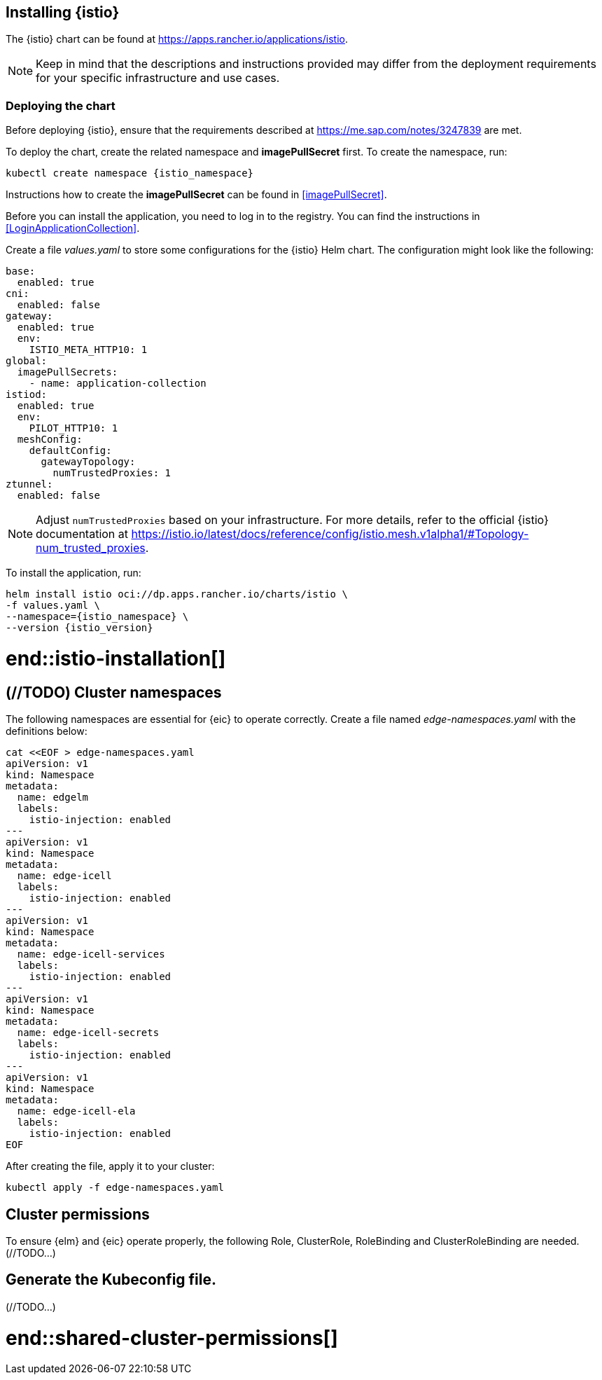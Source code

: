



// tag::istio-installation[]

== Installing {istio}

// IMPORTANT::
// SUSE does not offer support for {istio}.
// For support requests, contact link:https://istio.io/[Istio community].

The {istio} chart can be found at https://apps.rancher.io/applications/istio.

NOTE: Keep in mind that the descriptions and instructions provided may differ from the 
deployment requirements for your specific infrastructure and use cases.

// TODO: when available, add information from SAP regarding to shared cluster.


=== Deploying the chart

// TODO: when available, double-check that link includes istio as a requirement and
//       add additional links if necessary
Before deploying {istio}, ensure that the requirements described at
https://me.sap.com/notes/3247839 are met.

To deploy the chart, create the related namespace and *imagePullSecret* first.
To create the namespace, run:

[source, bash, subs="attributes"]
----
kubectl create namespace {istio_namespace}
----

[#istioIPS]
Instructions how to create the *imagePullSecret* can be found in <<imagePullSecret>>.


[#istioLIR]
Before you can install the application, you need to log in to the registry. You can find the instructions in <<LoginApplicationCollection>>.

Create a file _values.yaml_ to store some configurations for the {istio} Helm chart.
The configuration might look like the following:

[source, yaml]
----
base:
  enabled: true
cni:
  enabled: false
gateway:
  enabled: true
  env:
    ISTIO_META_HTTP10: 1
global:
  imagePullSecrets:
    - name: application-collection
istiod:
  enabled: true
  env:
    PILOT_HTTP10: 1
  meshConfig:
    defaultConfig:
      gatewayTopology:
        numTrustedProxies: 1
ztunnel:
  enabled: false
----

NOTE: Adjust `numTrustedProxies` based on your infrastructure.
For more details, refer to the official {istio} documentation at 
https://istio.io/latest/docs/reference/config/istio.mesh.v1alpha1/#Topology-num_trusted_proxies.

To install the application, run:
[source, bash, subs="attributes"]
----
helm install istio oci://dp.apps.rancher.io/charts/istio \
-f values.yaml \
--namespace={istio_namespace} \
--version {istio_version}
----

# end::istio-installation[]

// tag::shared-cluster-permissions[]

// TODO: review this section when we decide how to generate the KUFECONFIG file for EdgeLM
== (//TODO) Cluster namespaces

The following namespaces are essential for {eic} to operate correctly.
Create a file named _edge-namespaces.yaml_ with the definitions below:

[source, bash]
----
cat <<EOF > edge-namespaces.yaml
apiVersion: v1
kind: Namespace
metadata:
  name: edgelm
  labels:
    istio-injection: enabled
---
apiVersion: v1
kind: Namespace
metadata:
  name: edge-icell
  labels:
    istio-injection: enabled
---
apiVersion: v1
kind: Namespace
metadata:
  name: edge-icell-services
  labels:
    istio-injection: enabled
---
apiVersion: v1
kind: Namespace
metadata:
  name: edge-icell-secrets
  labels:
    istio-injection: enabled
---
apiVersion: v1
kind: Namespace
metadata:
  name: edge-icell-ela
  labels:
    istio-injection: enabled
EOF
----

After creating the file, apply it to your cluster:
[source, bash, subs="attributes"]
----
kubectl apply -f edge-namespaces.yaml
----

== Cluster permissions

To ensure {elm} and {eic} operate properly, the following Role, ClusterRole, RoleBinding and ClusterRoleBinding are needed.
// TODO: when available, apply the provided RBAC in YAML files.
(//TODO...)

== Generate the Kubeconfig file.
// TODO: when available, explain how to generate the KUBECONFIG.
(//TODO...)

// == Cluster registration in {elm}

// // TODO: when available, link to SAP cluster registration
// (//TODO...)

# end::shared-cluster-permissions[]